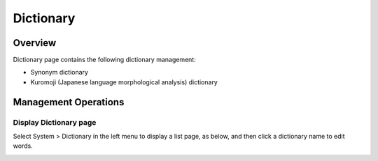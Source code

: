 ==========
Dictionary
==========

Overview
========

Dictionary page contains the following dictionary management:

- Synonym dictionary
- Kuromoji (Japanese language morphological analysis) dictionary

Management Operations
=============

Display Dictionary page
--------------

Select System > Dictionary in the left menu to display a list page, as below, and then click a dictionary name to edit words.

|image0|



.. |image0| image:: ../../../resources/images/en/10.0/admin/dict-1.png
